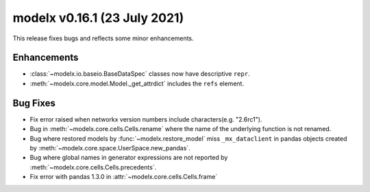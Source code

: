 
===============================
modelx v0.16.1 (23 July 2021)
===============================

This release fixes bugs and reflects some minor enhancements.

Enhancements
============

* :class:`~modelx.io.baseio.BaseDataSpec` classes now have
  descriptive ``repr``.

* :meth:`~modelx.core.model.Model._get_attrdict` includes the ``refs``
  element.


Bug Fixes
=========

* Fix error raised when networkx version numbers include characters(e.g. "2.6rc1").

* Bug in :meth:`~modelx.core.cells.Cells.rename` where
  the name of the underlying function is not renamed.

* Bug where restored models by :func:`~modelx.restore_model`
  miss ``_mx_dataclient`` in pandas objects created by
  :meth:`~modelx.core.space.UserSpace.new_pandas`.

* Bug where global names in generator expressions are
  not reported by :meth:`~modelx.core.cells.Cells.precedents`.

* Fix error with pandas 1.3.0 in :attr:`~modelx.core.cells.Cells.frame`

